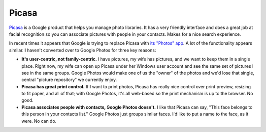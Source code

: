 ======
Picasa
======

`Picasa <https://picasa.google.com/>`_ is a Google product that helps you manage photo libraries. It has a very friendly interface and does a great job at facial recognition so you can associate pictures with people in your contacts. Makes for a nice search experience.

In recent times it appears that Google is trying to replace Picasa with `its "Photos" app <http://www.google.com/photos/>`_. A lot of the functionality appears similar. I haven't converted over to Google Photos for three key reasons:

* **It's user-centric, not family-centric.** I have pictures, my wife has pictures, and we want to keep them in a single place. Right now, my wife can open up Picasa under her Windows user account and see the same set of pictures I see in the same groups. Google Photos would make one of us the "owner" of the photos and we'd lose that single, central "picture repository" we currently enjoy.
* **Picasa has great print control.** If I want to print photos, Picasa has really nice control over print preview, resizing to fit paper, and all of that; with Google Photos, it's all web-based so the print mechanism is up to the browser. No good.
* **Picasa associates people with contacts, Google Photos doesn't.** I like that Picasa can say, "This face belongs to this person in your contacts list." Google Photos just groups similar faces. I'd like to put a name to the face, as it were. No can do.